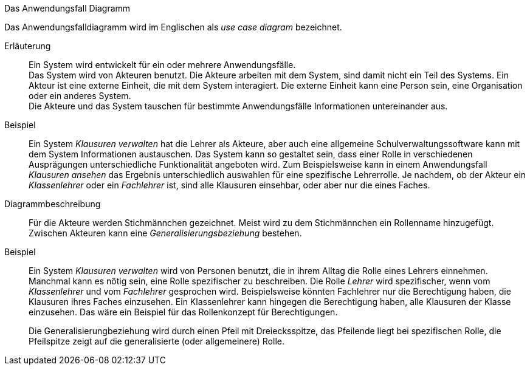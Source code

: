 .Das Anwendungsfall Diagramm
****
Das Anwendungsfalldiagramm wird im Englischen als _use case diagram_ bezeichnet.

Erläuterung::
Ein System wird entwickelt für ein oder mehrere Anwendungsfälle. +
Das System wird von Akteuren benutzt. Die Akteure arbeiten mit dem System, sind damit nicht ein Teil des Systems.
Ein Akteur ist eine externe Einheit, die mit dem System interagiert. Die externe Einheit kann eine Person sein, eine Organisation oder ein anderes System. +
Die Akteure und das System tauschen für bestimmte Anwendungsfälle Informationen untereinander aus.

Beispiel::
Ein System _Klausuren verwalten_ hat die Lehrer als Akteure, aber auch eine allgemeine Schulverwaltungssoftware kann mit dem System Informationen austauschen.
Das System kann so gestaltet sein, dass einer Rolle in verschiedenen Ausprägungen unterschiedliche Funktionalität angeboten wird. Zum Beispielsweise kann in einem Anwendungsfall _Klausuren ansehen_ das Ergebnis unterschiedlich auswahlen für eine spezifische Lehrerrolle. Je nachdem, ob der Akteur ein _Klassenlehrer_ oder ein _Fachlehrer_ ist, sind alle Klausuren einsehbar, oder aber nur die eines Faches.



Diagrammbeschreibung::
Für die Akteure werden Stichmännchen gezeichnet. Meist wird zu dem Stichmännchen ein Rollenname hinzugefügt.
Zwischen Akteuren kann eine _Generalisierungsbeziehung_ bestehen.

Beispiel:: Ein System _Klausuren verwalten_ wird von Personen benutzt, die in ihrem Alltag die Rolle eines Lehrers einnehmen. Manchmal kann es nötig sein, eine Rolle spezifischer zu beschreiben. Die Rolle _Lehrer_ wird spezifischer, wenn vom _Klassenlehrer_ und vom _Fachlehrer_ gesprochen wird.
 Beispielsweise könnten Fachlehrer nur die Berechtigung haben, die Klausuren ihres Faches einzusehen. Ein Klassenlehrer kann hingegen die Berechtigung haben, alle Klausuren der Klasse einzusehen. Das wäre ein Beispiel für das Rollenkonzept für Berechtigungen.
+
Die Generalisierungbeziehung wird durch einen Pfeil mit Dreiecksspitze, das Pfeilende liegt bei spezifischen Rolle, die Pfeilspitze zeigt auf die generalisierte (oder allgemeinere) Rolle.
****



